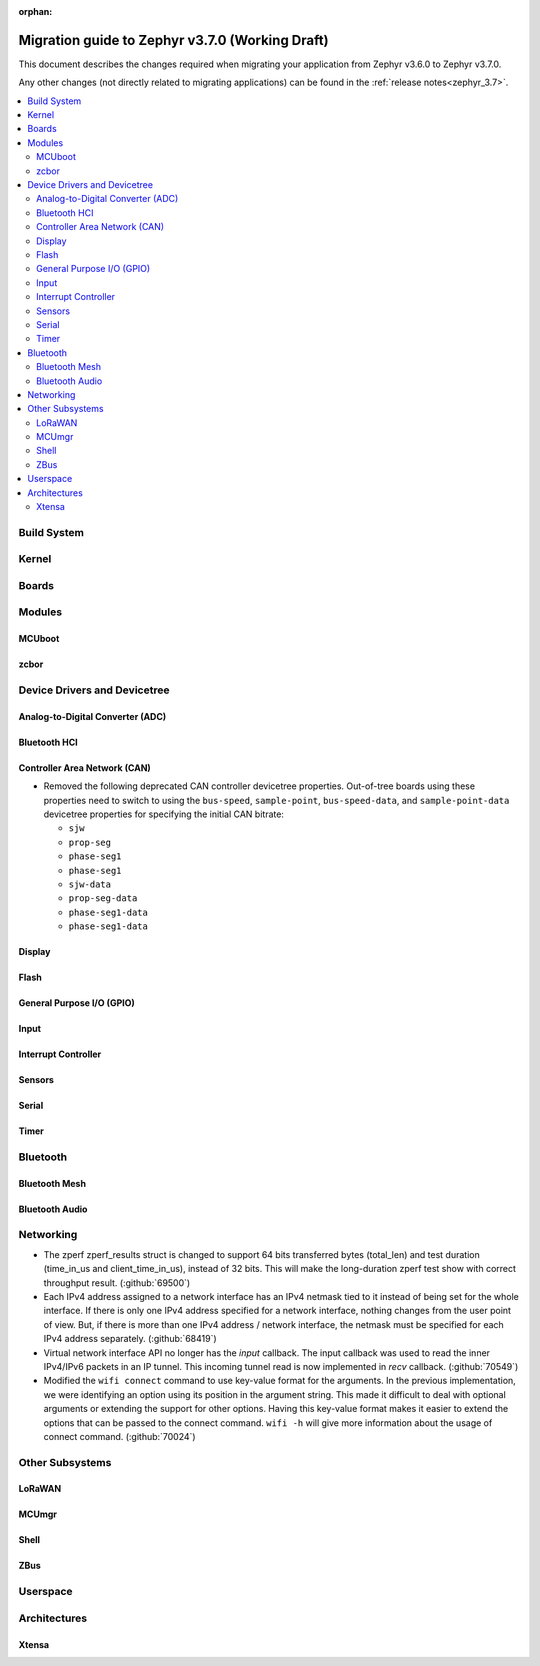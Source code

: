 :orphan:

.. _migration_3.7:

Migration guide to Zephyr v3.7.0 (Working Draft)
################################################

This document describes the changes required when migrating your application from Zephyr v3.6.0 to
Zephyr v3.7.0.

Any other changes (not directly related to migrating applications) can be found in
the :ref:`release notes<zephyr_3.7>`.

.. contents::
    :local:
    :depth: 2

Build System
************

Kernel
******

Boards
******

Modules
*******

MCUboot
=======

zcbor
=====

Device Drivers and Devicetree
*****************************

Analog-to-Digital Converter (ADC)
=================================

Bluetooth HCI
=============

Controller Area Network (CAN)
=============================

* Removed the following deprecated CAN controller devicetree properties. Out-of-tree boards using
  these properties need to switch to using the ``bus-speed``, ``sample-point``, ``bus-speed-data``,
  and ``sample-point-data`` devicetree properties for specifying the initial CAN bitrate:

  * ``sjw``
  * ``prop-seg``
  * ``phase-seg1``
  * ``phase-seg1``
  * ``sjw-data``
  * ``prop-seg-data``
  * ``phase-seg1-data``
  * ``phase-seg1-data``

Display
=======

Flash
=====

General Purpose I/O (GPIO)
==========================

Input
=====

Interrupt Controller
====================

Sensors
=======

Serial
======

Timer
=====

Bluetooth
*********

Bluetooth Mesh
==============

Bluetooth Audio
===============

Networking
**********

* The zperf zperf_results struct is changed to support 64 bits transferred bytes (total_len)
  and test duration (time_in_us and client_time_in_us), instead of 32 bits. This will make
  the long-duration zperf test show with correct throughput result.
  (:github:`69500`)

* Each IPv4 address assigned to a network interface has an IPv4 netmask
  tied to it instead of being set for the whole interface.
  If there is only one IPv4 address specified for a network interface,
  nothing changes from the user point of view. But, if there is more than
  one IPv4 address / network interface, the netmask must be specified
  for each IPv4 address separately. (:github:`68419`)

* Virtual network interface API no longer has the `input` callback. The input callback was
  used to read the inner IPv4/IPv6 packets in an IP tunnel. This incoming tunnel read is now
  implemented in `recv` callback. (:github:`70549`)

* Modified the ``wifi connect`` command to use key-value format for the arguments. In the
  previous implementation, we were identifying an option using its position in the argument string.
  This made it difficult to deal with optional arguments or extending the support
  for other options. Having this key-value format makes it easier to extend the options that
  can be passed to the connect command.
  ``wifi -h`` will give more information about the usage of connect command.
  (:github:`70024`)

Other Subsystems
****************

LoRaWAN
=======

MCUmgr
======

Shell
=====

ZBus
====

Userspace
*********

Architectures
*************

Xtensa
======
